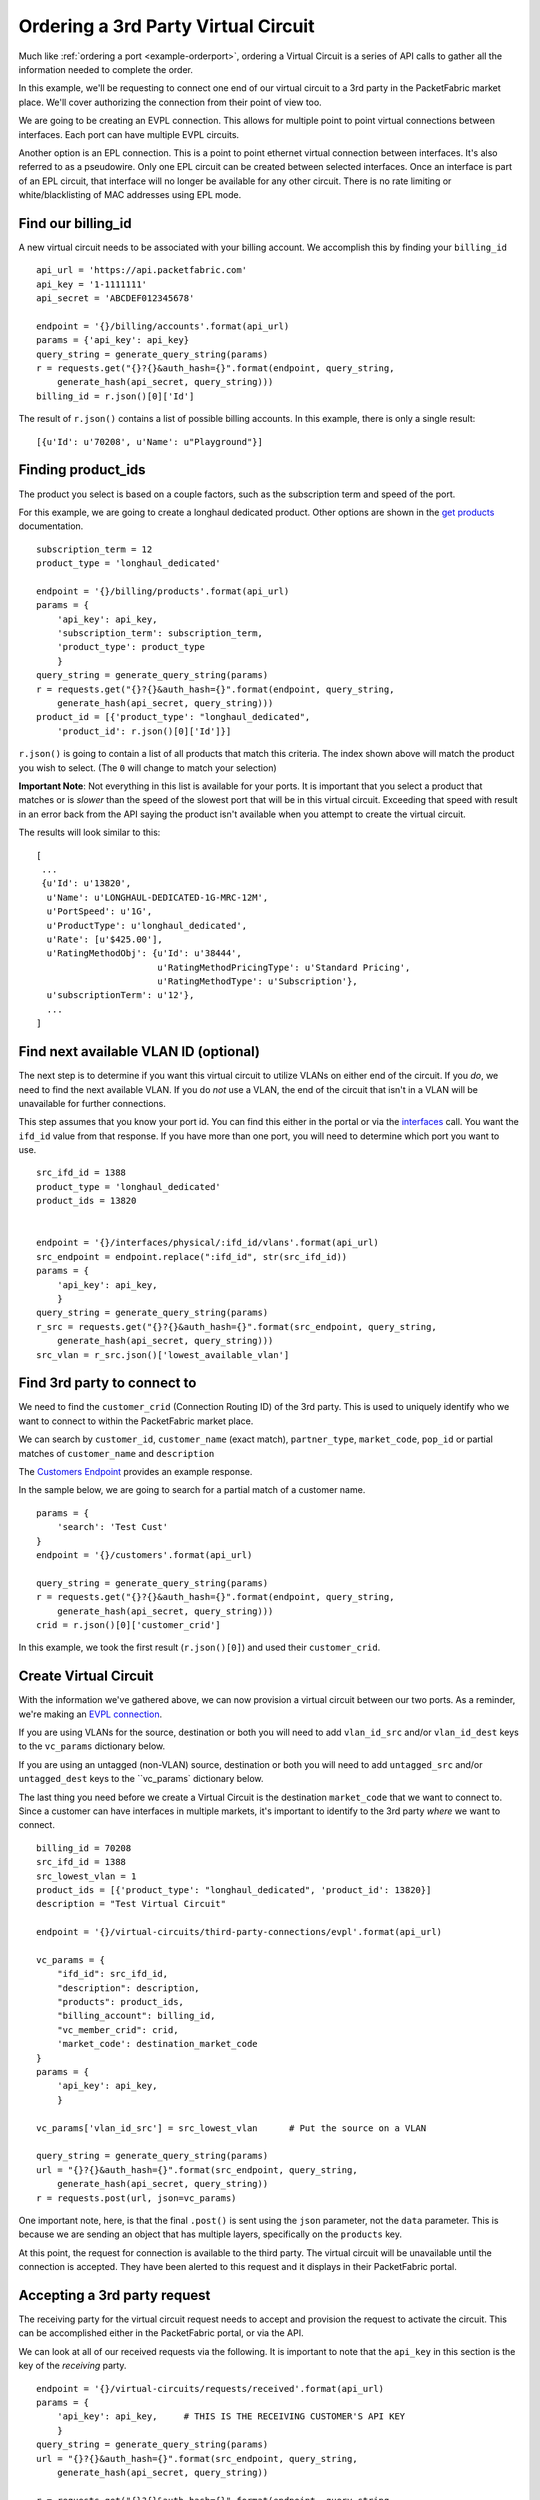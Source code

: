 .. _example-ordervirtualcircuit-3rdparty:

Ordering a 3rd Party Virtual Circuit
==========================

Much like :ref:`ordering a port <example-orderport>`, ordering a Virtual Circuit
is a series of API calls to gather all the information needed to complete the
order.

In this example, we'll be requesting to connect one end of our virtual circuit
to a 3rd party in the PacketFabric market place. We'll cover authorizing the connection from
their point of view too.

We are going to be creating an EVPL connection. This allows for multiple point to
point virtual connections between interfaces. Each port can have multiple EVPL circuits.

Another option is an EPL connection. This is a point to point ethernet virtual connection
between interfaces. It's also referred to as a pseudowire. Only one EPL circuit
can be created between selected interfaces. Once an interface is part of an EPL
circuit, that interface will no longer be available for any other circuit.
There is no rate limiting or white/blacklisting of MAC addresses using EPL mode.

.. _example-ordervirtualcircuit-billingid

Find our billing_id
-------------------

A new virtual circuit needs to be associated with your billing account. We accomplish this
by finding your ``billing_id``

::

    api_url = 'https://api.packetfabric.com'
    api_key = '1-1111111'
    api_secret = 'ABCDEF012345678'

    endpoint = '{}/billing/accounts'.format(api_url)
    params = {'api_key': api_key}
    query_string = generate_query_string(params)
    r = requests.get("{}?{}&auth_hash={}".format(endpoint, query_string,
        generate_hash(api_secret, query_string)))
    billing_id = r.json()[0]['Id']

The result of ``r.json()`` contains a list of possible billing accounts. In this
example, there is only a single result::

    [{u'Id': u'70208', u'Name': u"Playground"}]

.. _example-ordervirtualcircuit-productids

Finding product_ids
-------------------

The product you select is based on a couple factors, such as the subscription term
and speed of the port.

For this example, we are going to create a longhaul dedicated product. Other options
are shown in the `get products <https://docs.packetfabric.com/#api-Billing-GetBillingProducts>`__
documentation.

::

    subscription_term = 12
    product_type = 'longhaul_dedicated'

    endpoint = '{}/billing/products'.format(api_url)
    params = {
        'api_key': api_key,
        'subscription_term': subscription_term,
        'product_type': product_type
        }
    query_string = generate_query_string(params)
    r = requests.get("{}?{}&auth_hash={}".format(endpoint, query_string,
        generate_hash(api_secret, query_string)))
    product_id = [{'product_type': "longhaul_dedicated",
        'product_id': r.json()[0]['Id']}]

``r.json()`` is going to contain a list of all products that match this criteria. The
index shown above will match the product you wish to select. (The ``0`` will change
to match your selection)

**Important Note**: Not everything in this list is available for your ports. It is
important that you select a product that matches or is *slower* than the speed of the
slowest port that will be in this virtual circuit. Exceeding that speed with result
in an error back from the API saying the product isn't available when you attempt
to create the virtual circuit.

The results will look similar to this::

    [
     ...
     {u'Id': u'13820',
      u'Name': u'LONGHAUL-DEDICATED-1G-MRC-12M',
      u'PortSpeed': u'1G',
      u'ProductType': u'longhaul_dedicated',
      u'Rate': [u'$425.00'],
      u'RatingMethodObj': {u'Id': u'38444',
                           u'RatingMethodPricingType': u'Standard Pricing',
                           u'RatingMethodType': u'Subscription'},
      u'subscriptionTerm': u'12'},
      ...
    ]

.. _example-ordervirtualcircuit-findvlan

Find next available VLAN ID (optional)
--------------------------------------

The next step is to determine if you want this virtual circuit to utilize VLANs on
either end of the circuit. If you *do*, we need to find the next available VLAN. If you
do *not* use a VLAN, the end of the circuit that isn't in a VLAN will be unavailable for
further connections.

This step assumes that you know your port id. You can find this either in the portal or
via the `interfaces <https://docs.packetfabric.com/#api-Interface-GetInterfacesPhysical>`__
call. You want the ``ifd_id`` value from that response. If you have more than one port,
you will need to determine which port you want to use.

::

    src_ifd_id = 1388
    product_type = 'longhaul_dedicated'
    product_ids = 13820


    endpoint = '{}/interfaces/physical/:ifd_id/vlans'.format(api_url)
    src_endpoint = endpoint.replace(":ifd_id", str(src_ifd_id))
    params = {
        'api_key': api_key,
        }
    query_string = generate_query_string(params)
    r_src = requests.get("{}?{}&auth_hash={}".format(src_endpoint, query_string,
        generate_hash(api_secret, query_string)))
    src_vlan = r_src.json()['lowest_available_vlan']


.. _example-ordervirtualcircuit-createvc

Find 3rd party to connect to
----------------------------

We need to find the ``customer_crid`` (Connection Routing ID) of the 3rd party.
This is used to uniquely identify who we want to connect to within the
PacketFabric market place.

We can search by ``customer_id``, ``customer_name`` (exact match), ``partner_type``,
``market_code``, ``pop_id`` or partial matches of ``customer_name`` and ``description``

The `Customers Endpoint <https://docs.packetfabric.com/#api-Customer-GetCustomers>`__ provides
an example response.

In the sample below, we are going to search for a partial match of a customer name.

::

    params = {
        'search': 'Test Cust'
    }
    endpoint = '{}/customers'.format(api_url)

    query_string = generate_query_string(params)
    r = requests.get("{}?{}&auth_hash={}".format(endpoint, query_string,
        generate_hash(api_secret, query_string)))
    crid = r.json()[0]['customer_crid']

In this example, we took the first result (``r.json()[0]``) and used their ``customer_crid``.


Create Virtual Circuit
----------------------

With the information we've gathered above, we can now provision a virtual circuit
between our two ports. As a reminder, we're making an
`EVPL connection <https://docs.packetfabric.com/#api-Virtual_Circuits-PostVirtualCircuitsBackboneConnectionsEVPL>`__.

If you are using VLANs for the source, destination or both you will need to add
``vlan_id_src`` and/or ``vlan_id_dest`` keys to the ``vc_params`` dictionary below.

If you are using an untagged (non-VLAN) source, destination or both you will need
to add ``untagged_src`` and/or ``untagged_dest`` keys to the ``vc_params` dictionary
below.

The last thing you need before we create a Virtual Circuit is the destination
``market_code`` that we want to connect to. Since a customer can have interfaces
in multiple markets, it's important to identify to the 3rd party *where* we want
to connect.

::

    billing_id = 70208
    src_ifd_id = 1388
    src_lowest_vlan = 1
    product_ids = [{'product_type': "longhaul_dedicated", 'product_id': 13820}]
    description = "Test Virtual Circuit"

    endpoint = '{}/virtual-circuits/third-party-connections/evpl'.format(api_url)

    vc_params = {
        "ifd_id": src_ifd_id,
        "description": description,
        "products": product_ids,
        "billing_account": billing_id,
        "vc_member_crid": crid,
        'market_code': destination_market_code
    }
    params = {
        'api_key': api_key,
        }

    vc_params['vlan_id_src'] = src_lowest_vlan      # Put the source on a VLAN

    query_string = generate_query_string(params)
    url = "{}?{}&auth_hash={}".format(src_endpoint, query_string,
        generate_hash(api_secret, query_string))
    r = requests.post(url, json=vc_params)

One important note, here, is that the final ``.post()`` is sent using the ``json``
parameter, not the ``data`` parameter. This is because we are sending an object
that has multiple layers, specifically on the ``products`` key.

At this point, the request for connection is available to the third party. The virtual
circuit will be unavailable until the connection is accepted. They have been alerted
to this request and it displays in their PacketFabric portal.

Accepting a 3rd party request
-----------------------------

The receiving party for the virtual circuit request needs to accept and provision
the request to activate the circuit. This can be accomplished either in the PacketFabric
portal, or via the API.

We can look at all of our received requests via the following. It is important to note
that the ``api_key`` in this section is the key of the *receiving* party.

::

    endpoint = '{}/virtual-circuits/requests/received'.format(api_url)
    params = {
        'api_key': api_key,     # THIS IS THE RECEIVING CUSTOMER'S API KEY
        }
    query_string = generate_query_string(params)
    url = "{}?{}&auth_hash={}".format(src_endpoint, query_string,
        generate_hash(api_secret, query_string))

    r = requests.get("{}?{}&auth_hash={}".format(endpoint, query_string,
        generate_hash(api_secret, query_string)))

This endpoint returns a list of received requests. You can parse through them looking
for pending ones by doing this:

::

    for req in r.json():
        if req['vc_request_status'] == 'pending':
            # Next steps

Accepting a request
-------------------

In the loop mentioned above we have the option of either accepting or accepting *and* provisioning
a request.

Accepting a request acknowledges the request, but does not complete the connection. Remember, this
this would be within the loop started above.

::

    endpoint = '{}virtual-circuits/requests/:vc_request_id/accept'.format(api_url)
    params = {
        'api_key': api_key,     # THIS IS THE RECEIVING CUSTOMER'S API KEY
        }
    query_string = generate_query_string(params)
    action_url = endpoint.replace(':vc_request_id', str(req['vc_request_id']))
    url = "{}&auth_hash={}".format(src_endpoint, query_string,
        generate_hash(api_secret, query_string))
    r = requests.post(url)

Provisioning a request
----------------------

Provisioning a request sets up and completes the virtual circuit. Again, this will
be within the loop started above. For this to complete, the customer needs
an interface in the market requested. We also need to know the ``vlan_id`` we'll be
using. Both of those are assumed values in this example. Finding this information
can be found using sections above.

::

    prov_params = {
        'ifd_id': 1,
        'vlan_id': 1,
    }

    endpoint = '{}virtual-circuits/requests/:vc_request_id/provision'.format(api_url)
    params = {
        'api_key': api_key,     # THIS IS THE RECEIVING CUSTOMER'S API KEY
        }
    query_string = generate_query_string(params)
    action_url = endpoint.replace(':vc_request_id', str(req['vc_request_id']))
    url = "{}&auth_hash={}".format(src_endpoint, query_string,
        generate_hash(api_secret, query_string))
    r = requests.post(url, json=prov_params)



Finishing up
------------

Congratulations! You and your third party partner have established a virtual circuit
between one another.
